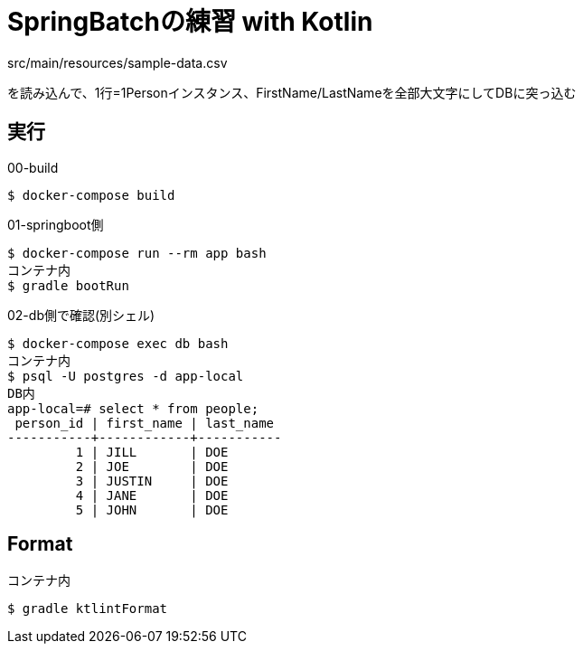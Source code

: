 = SpringBatchの練習 with Kotlin

src/main/resources/sample-data.csv

を読み込んで、1行=1Personインスタンス、FirstName/LastNameを全部大文字にしてDBに突っ込む

== 実行

.00-build
----
$ docker-compose build
----

.01-springboot側
----
$ docker-compose run --rm app bash
コンテナ内
$ gradle bootRun
----

.02-db側で確認(別シェル)
----
$ docker-compose exec db bash
コンテナ内
$ psql -U postgres -d app-local
DB内
app-local=# select * from people;
 person_id | first_name | last_name
-----------+------------+-----------
         1 | JILL       | DOE
         2 | JOE        | DOE
         3 | JUSTIN     | DOE
         4 | JANE       | DOE
         5 | JOHN       | DOE
----

== Format

.コンテナ内
----
$ gradle ktlintFormat
----

